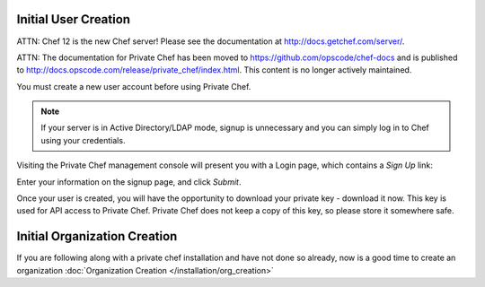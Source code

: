 =======================
Initial User Creation
=======================

ATTN: Chef 12 is the  new Chef server! Please see the documentation at http://docs.getchef.com/server/. 

ATTN: The documentation for Private Chef has been moved to https://github.com/opscode/chef-docs and is published to http://docs.opscode.com/release/private_chef/index.html. This content is no longer actively maintained.

You must create a new user account before using Private Chef.

.. note::

  If your server is in Active Directory/LDAP mode, signup is unnecessary and
  you can simply log in to Chef using your credentials.

Visiting the Private Chef management console will present you with a Login
page, which contains a *Sign Up* link: 

.. image:: ../images/signup.png

Enter your information on the signup page, and click *Submit*.

.. image:: ../images/create_user_click_signup.png 

Once your user is created, you will have the opportunity to download your
private key - download it now.  This key is used for API access to Private
Chef. Private Chef does not keep a copy of this key, so please store it
somewhere safe.

.. image:: ../images/download_private_key.png
  :alt: Downloading your private key


=======================
Initial Organization Creation
=======================

If you are following along with a private chef installation and have not done so already, now is a good time to create an
organization :doc:`Organization Creation </installation/org_creation>`

